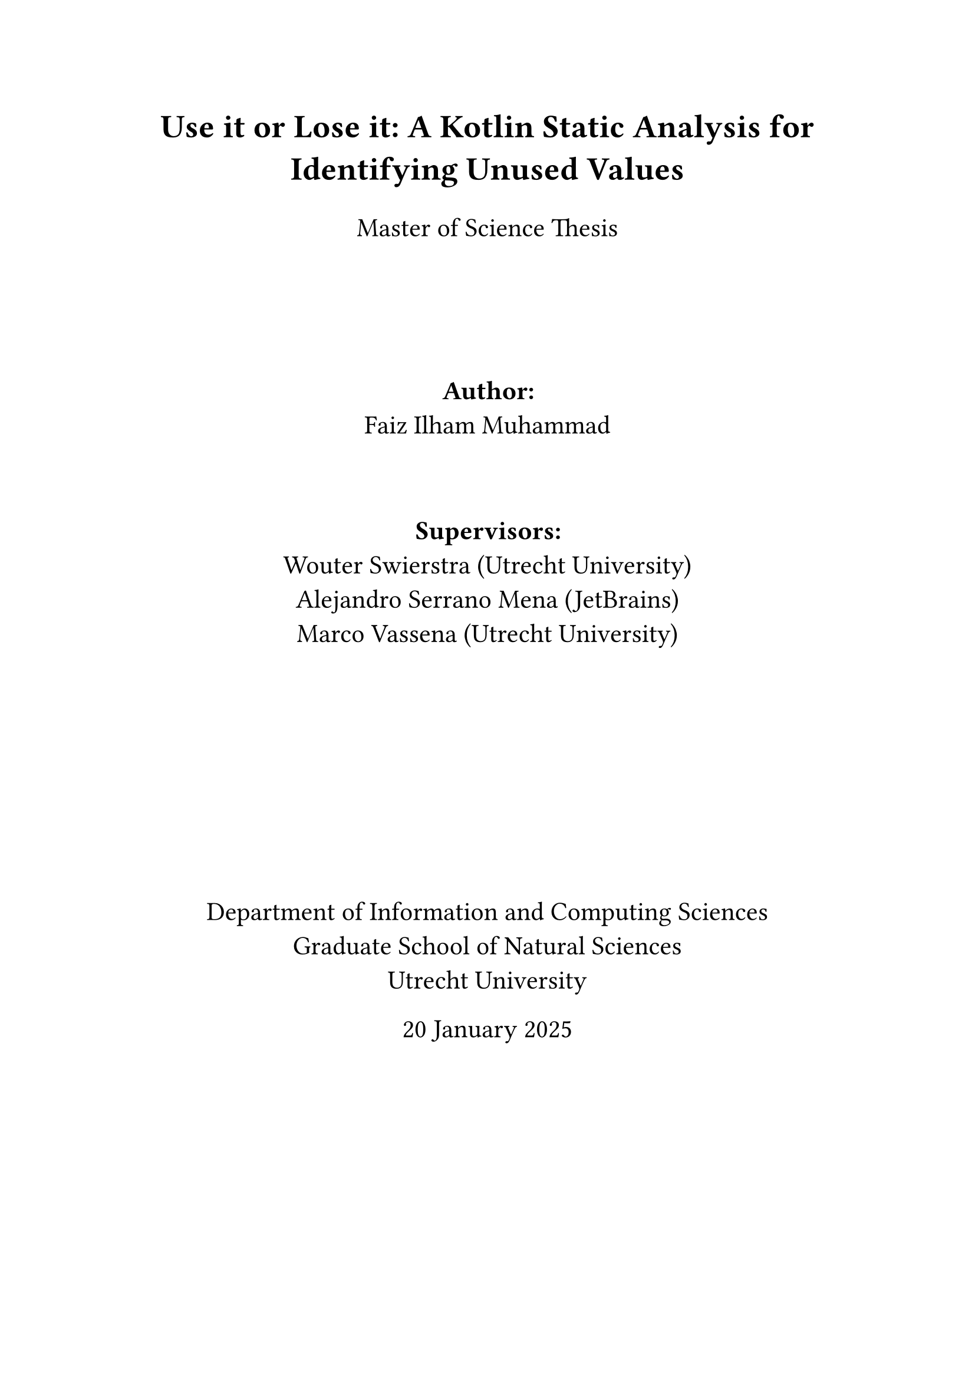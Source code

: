 #set align(center)

#set par(linebreaks: "simple", justify: false)

#text(size: 20pt, weight: "bold", [
    Use it or Lose it: A Kotlin Static Analysis for Identifying Unused Values
  ])

#set text(size: 16pt)


Master of Science Thesis

#v(10%)

*Author:*\
Faiz Ilham Muhammad

#v(5%)

*Supervisors:*\
Wouter Swierstra (Utrecht University)\
Alejandro Serrano Mena (JetBrains)\
Marco Vassena (Utrecht University)

#v(20%)

Department of Information and Computing Sciences\
Graduate School of Natural Sciences\
Utrecht University\

20 January 2025
